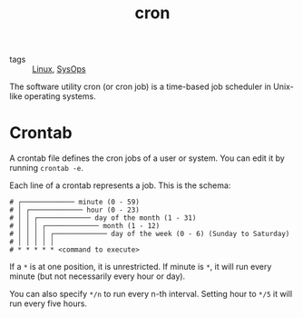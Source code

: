 #+title: cron

- tags :: [[file:linux.org][Linux]], [[file:sysops.org][SysOps]]

The software utility cron (or cron job) is a time-based job scheduler in Unix-like operating systems.

* Crontab
A crontab file defines the cron jobs of a user or system. You can edit it by running ~crontab -e~.

Each line of a crontab represents a job. This is the schema:
#+begin_src
# ┌───────────── minute (0 - 59)
# │ ┌───────────── hour (0 - 23)
# │ │ ┌───────────── day of the month (1 - 31)
# │ │ │ ┌───────────── month (1 - 12)
# │ │ │ │ ┌───────────── day of the week (0 - 6) (Sunday to Saturday)
# │ │ │ │ │
# * * * * * <command to execute>
#+end_src

If a ~*~ is at one position, it is unrestricted. If minute is ~*~, it will run every minute (but not necessarily every hour or day).

You can also specify ~*/n~ to run every n-th interval. Setting hour to ~*/5~ it will run every five hours.

